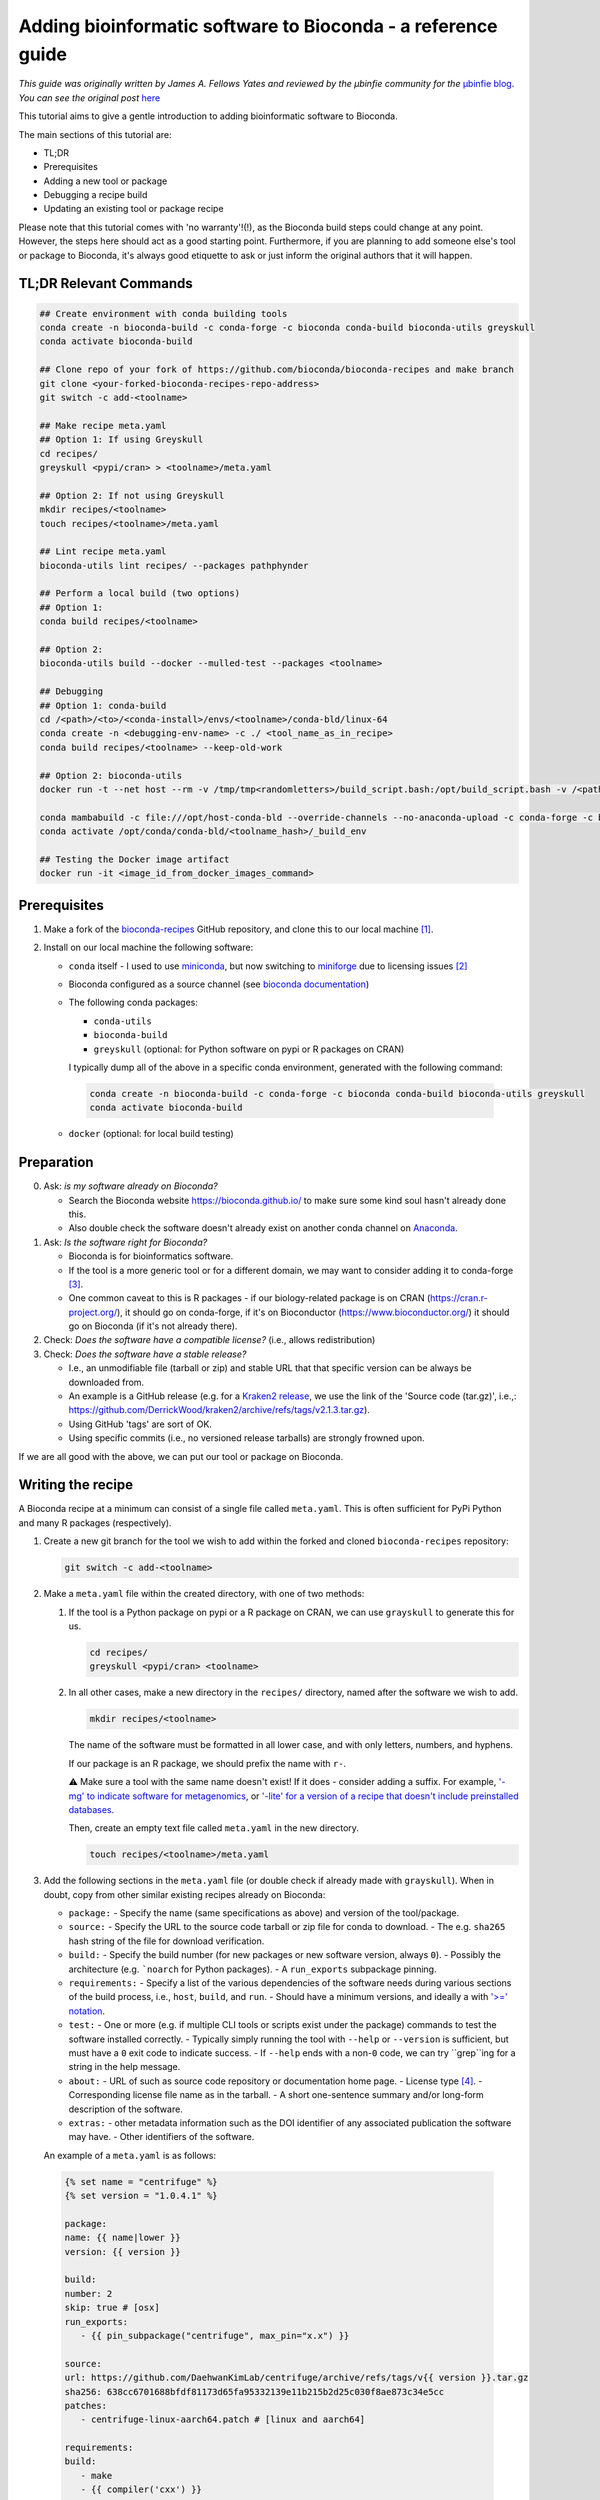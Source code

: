 Adding bioinformatic software to Bioconda - a reference guide
#############################################################

*This guide was originally written by James A. Fellows Yates and reviewed by the µbinfie community for the* `µbinfie blog <https://ubinfie.github.io/>`_. 
*You can see the original post* `here <https://ubinfie.github.io/2024/08/16/adding-to-bioconda-quickguide.html>`_

This tutorial aims to give a gentle introduction to adding bioinformatic software to Bioconda.

The main sections of this tutorial are:

- TL;DR
- Prerequisites
- Adding a new tool or package
- Debugging a recipe build
- Updating an existing tool or package recipe

Please note that this tutorial comes with 'no warranty'!(!), as the Bioconda build steps could change at any point.
However, the steps here should act as a good starting point.
Furthermore, if you are planning to add someone else's tool or package to Bioconda, it's always good etiquette to ask or just inform the original authors that it will happen.

TL;DR Relevant Commands
*****************

.. code-block:: bash

    ## Create environment with conda building tools
    conda create -n bioconda-build -c conda-forge -c bioconda conda-build bioconda-utils greyskull
    conda activate bioconda-build

    ## Clone repo of your fork of https://github.com/bioconda/bioconda-recipes and make branch
    git clone <your-forked-bioconda-recipes-repo-address>
    git switch -c add-<toolname>

    ## Make recipe meta.yaml
    ## Option 1: If using Greyskull
    cd recipes/
    greyskull <pypi/cran> > <toolname>/meta.yaml

    ## Option 2: If not using Greyskull
    mkdir recipes/<toolname>
    touch recipes/<toolname>/meta.yaml

    ## Lint recipe meta.yaml
    bioconda-utils lint recipes/ --packages pathphynder

    ## Perform a local build (two options)
    ## Option 1:
    conda build recipes/<toolname>

    ## Option 2:
    bioconda-utils build --docker --mulled-test --packages <toolname>

    ## Debugging
    ## Option 1: conda-build
    cd /<path>/<to>/<conda-install>/envs/<toolname>/conda-bld/linux-64
    conda create -n <debugging-env-name> -c ./ <tool_name_as_in_recipe>
    conda build recipes/<toolname> --keep-old-work

    ## Option 2: bioconda-utils
    docker run -t --net host --rm -v /tmp/tmp<randomletters>/build_script.bash:/opt/build_script.bash -v /<path>/<to>/<conda-install>/envs/<toolname>/conda-bld/:/opt/host-conda-bld -v /<path>/<to>/<recipes_local_clone>/recipes/<toolname>:/opt/recipe -e LC_ADDRESS=en_GB.UTF-8 -e LC_NAME=en_GB.UTF-8 -e LC_MONETARY=en_GB.UTF-8 -e LC_PAPER=en_GB.UTF-8 -e LANG=en_GB.UTF-8 -e LC_IDENTIFICATION=en_GB.UTF-8 -e LC_TELEPHONE=en_GB.UTF-8 -e LC_MEASUREMENT=en_GB.UTF-8 -e LC_TIME=en_GB.UTF-8 -e LC_NUMERIC=en_GB.UTF-8 -e HOST_USER_ID=1000 quay.io/bioconda/bioconda-utils-build-env-cos7:2.11.1 bash

    conda mambabuild -c file:///opt/host-conda-bld --override-channels --no-anaconda-upload -c conda-forge -c bioconda -c defaults -e /opt/host-conda-bld/conda_build_config_0_-e_conda_build_config.yaml -e /opt/host-conda-bld/conda_build_config_1_-e_bioconda_utils-conda_build_config.yaml /opt/recipe/meta.yaml 2>&1
    conda activate /opt/conda/conda-bld/<toolname_hash>/_build_env

    ## Testing the Docker image artifact
    docker run -it <image_id_from_docker_images_command>


Prerequisites
*************

1. Make a fork of the `bioconda-recipes <https://github.com/bioconda/bioconda-recipes/>`_ GitHub repository, and clone this to our local machine [1]_.

2. Install on our local machine the following software:

   - ``conda`` itself
     - I used to use `miniconda <https://docs.anaconda.com/miniconda/miniconda-other-installer-links/>`_, but now switching to `miniforge <https://conda-forge.org/miniforge/>`_ due to licensing issues [2]_
   - Bioconda configured as a source channel (see `bioconda documentation <https://bioconda.github.io/#usage>`_)
   - The following conda packages:

     - ``conda-utils``
     - ``bioconda-build``
     - ``greyskull`` (optional: for Python software on pypi or R packages on CRAN)

     I typically dump all of the above in a specific conda environment, generated with the following command:

    .. code-block:: bash 

        conda create -n bioconda-build -c conda-forge -c bioconda conda-build bioconda-utils greyskull
        conda activate bioconda-build

   - ``docker`` (optional: for local build testing)

Preparation
***********

0. Ask: *is my software already on Bioconda?*

   - Search the Bioconda website `https://bioconda.github.io/ <https://bioconda.github.io/>`_ to make sure some kind soul hasn't already done this.
   - Also double check the software doesn't already exist on another conda channel on `Anaconda <https://anaconda.org/>`_.

1. Ask: *Is the software right for Bioconda?*

   - Bioconda is for bioinformatics software.
   - If the tool is a more generic tool or for a different domain, we may want to consider adding it to conda-forge [3]_.
   - One common caveat to this is R packages - if our biology-related package is on CRAN (`https://cran.r-project.org/ <https://cran.r-project.org/>`_), it should go on conda-forge, if it's on Bioconductor (`https://www.bioconductor.org/ <https://www.bioconductor.org/>`_) it should go on Bioconda (if it's not already there).

2. Check: *Does the software have a compatible license?* (i.e., allows redistribution)

3. Check: *Does the software have a stable release?*

   - I.e., an unmodifiable file (tarball or zip) and stable URL that that specific version can be always be downloaded from.
   - An example is a GitHub release (e.g. for a `Kraken2 release <https://github.com/DerrickWood/kraken2/releases/tag/v2.1.3>`_, we use the link of the 'Source code (tar.gz)', i.e.,: `https://github.com/DerrickWood/kraken2/archive/refs/tags/v2.1.3.tar.gz <https://github.com/DerrickWood/kraken2/archive/refs/tags/v2.1.3.tar.gz>`_).
   - Using GitHub 'tags' are sort of OK.
   - Using specific commits (i.e., no versioned release tarballs) are strongly frowned upon.

If we are all good with the above, we can put our tool or package on Bioconda.

Writing the recipe
******************

A Bioconda recipe at a minimum can consist of a single file called ``meta.yaml``.
This is often sufficient for PyPi Python and many R packages (respectively).

1. Create a new git branch for the tool we wish to add within the forked and cloned ``bioconda-recipes`` repository:

   .. code-block:: bash
   
    git switch -c add-<toolname>
   

2. Make a ``meta.yaml`` file within the created directory, with one of two methods:

   1. If the tool is a Python package on pypi or a R package on CRAN, we can use ``grayskull`` to generate this for us.

      .. code-block:: bash
        
        cd recipes/
        greyskull <pypi/cran> <toolname>


   2. In all other cases, make a new directory in the ``recipes/`` directory, named after the software we wish to add.

      .. code-block:: bash
      
        mkdir recipes/<toolname>
      

      The name of the software must be formatted in all lower case, and with only letters, numbers, and hyphens.

      If our package is an R package, we should prefix the name with ``r-``.

      ⚠ Make sure a tool with the same name doesn't exist!
      If it does - consider adding a suffix.
      For example, `'-mg' to indicate software for metagenomics <https://github.com/bioconda/bioconda-recipes/blob/master/recipes/metawrap-mg/meta.yaml>`_, or `'-lite' for a version of a recipe that doesn't include preinstalled databases <https://github.com/bioconda/bioconda-recipes/blob/master/recipes/antismash-lite/meta.yaml>`_.

      Then, create an empty text file called ``meta.yaml`` in the new directory.

      .. code-block:: bash
        
        touch recipes/<toolname>/meta.yaml


3. Add the following sections in the ``meta.yaml`` file (or double check if already made with ``grayskull``).
   When in doubt, copy from other similar existing recipes already on Bioconda:

   - ``package:``
     - Specify the name (same specifications as above) and version of the tool/package.
   - ``source:``
     - Specify the URL to the source code tarball or zip file for conda to download.
     - The e.g. ``sha265`` hash string of the file for download verification.
   - ``build:``
     - Specify the build number (for new packages or new software version, always ``0``).
     - Possibly the architecture (e.g. ```noarch`` for Python packages).
     - A ``run_exports`` subpackage pinning.
   - ``requirements:``
     - Specify a list of the various dependencies of the software needs during various sections of the build process, i.e., ``host``, ``build``, and ``run``.
     - Should have a minimum versions, and ideally a with `'>=' notation <https://docs.conda.io/projects/conda-build/en/latest/resources/package-spec.html#id3>`_.
   - ``test:``
     - One or more (e.g. if multiple CLI tools or scripts exist under the package) commands to test the software installed correctly.
     - Typically simply running the tool with ``--help`` or ``--version`` is sufficient, but must have a ``0`` exit code to indicate success.
     - If ``--help`` ends with a non-``0`` code, we can try ``grep``ing for a string in the help message.
   - ``about:``
     - URL of such as source code repository or documentation home page.
     - License type [4]_.
     - Corresponding license file name as in the tarball.
     - A short one-sentence summary and/or long-form description of the software.
   - ``extras:``
     - other metadata information such as the DOI identifier of any associated publication the software may have.
     - Other identifiers of the software.

   An example of a ``meta.yaml`` is as follows:

 .. code-block:: yaml

   {% set name = "centrifuge" %}
   {% set version = "1.0.4.1" %}

   package:
   name: {{ name|lower }}
   version: {{ version }}

   build:
   number: 2
   skip: true # [osx]
   run_exports:
      - {{ pin_subpackage("centrifuge", max_pin="x.x") }}

   source:
   url: https://github.com/DaehwanKimLab/centrifuge/archive/refs/tags/v{{ version }}.tar.gz
   sha256: 638cc6701688bfdf81173d65fa95332139e11b215b2d25c030f8ae873c34e5cc
   patches:
      - centrifuge-linux-aarch64.patch # [linux and aarch64]

   requirements:
   build:
      - make
      - {{ compiler('cxx') }}
   host:
      - zlib
   run:
      - zlib
      - perl
      - wget
      - tar
      - python

   test:
   commands:
      - centrifuge --help

   about:
   home: https://github.com/DaehwanKimLab/centrifuge
   license: GPL-3.0-only
   license_file: LICENSE
   license_family: GPL3
   summary: 'Classifier for metagenomic sequences. Supports classifier scripts'

   extra:
   additional-platforms:
      - linux-aarch64
   identifiers:
      - biotools:Centrifuge
      - doi:10.1101/gr.210641.116

*A relatively simple example* `conda recipe example for Centrifuge <https://github.com/bioconda/bioconda-recipes/blob/b95f209b980339300b2fd84514a4912f6ad495e9/recipes/centrifuge/meta.yaml>`_, *based on the descriptions above.*

4. Lint our ``meta.yaml`` for any errors pertaining to Bioconda `linting guidelines <https://bioconda.github.io/contributor/linting.html>`_ (make sure we're in the root of the repository!).

    .. code-block:: bash

        bioconda-utils lint recipes/ --packages <toolname>

   If there are any errors, I recommend fixing them before proceeding, as getting the same errors during the Bioconda GitHub CI takes a long time (as we'll see later).
   In particular, the ``missing_run_exports`` is a new linting check that has been added recently, that many people are not aware of.
   To solve this one, look at recently merged recipes, as the PR template describes how to set this under 'Instructions for avoiding API, ABI, and CLI breakage issues', such as on this `pango-collapse PR <https://github.com/bioconda/bioconda-recipes/pull/50377>`_.

Writing a build script (optional)
*********************************

For some tools, we may also need to create a ``build.sh`` script [5]_ in the same directory alongside the ``meta.yaml`` file.

This is simply a shell script that is run during the build process after cloning of the source code.
The commands executed in this script are run in a specific build environment.

The purpose of this script varies, so I can't give a precise definition or explicit steps for writing one, but in my experience it is most often used in cases of:

- Tools that need to be compiled from source code (e.g. C++ tools and ``make install``).
- Tools that are simply just an executable binary that needs to be linked or copied to the ``bin/`` of the eventual conda environment (e.g. Java ``.jar`` files).
- Tools that have additional 'auxiliary' or 'helper' scripts outside of (and in addition to) the main tool that also need to be copied to the ``bin/`` of the eventual conda environment.
- Patching files to allow them to run (often for simple patching with e.g. ``sed``, more complex patching can use a git style ``patch`` file specified in the ``meta.yaml``).

  - Patching can be stuff like adding a ``shebang`` at the top of a file
  - Replacing hardcode paths or variables in ``make`` files etc.

- Tools that may require other files to be copied to other directories in the conda environment (e.g. databases).

You can see an example of a ``build.sh`` script below:

.. code-block:: bash

    #!/bin/bash

    set -xe

    export LDFLAGS="-L$PREFIX/lib"
    export CPATH=${PREFIX}/include

    mkdir -p $PREFIX/bin

    case $(uname -m) in
        aarch64)
            CXXFLAGS="${CXXFLAGS} -fsigned-char"
            ARCH_OPTS="SSE_FLAG= POPCNT_CAPABILITY=0"
            ;;
        *)
            ARCH_OPTS=""
            ;;
    esac

    make -j ${CPU_COUNT} CXX=$CXX RELEASE_FLAGS="$CXXFLAGS" ${ARCH_OPTS}
    make install prefix=$PREFIX

    cp evaluation/{centrifuge_evaluate.py,centrifuge_simulate_reads.py} $PREFIX/bin

*A relatively simple example* `build.sh script for Centrifuge <https://github.com/bioconda/bioconda-recipes/blob/b95f209b980339300b2fd84514a4912f6ad495e9/recipes/centrifuge/build.sh>`_, *based on the descriptions above. Here it includes both `make install` compilation examples with Bioconda C++ environment variables and copying of the additional auxiliary scripts to the `bin/` directory.*

However, as always, check other tools/packages for examples.

Examples of small ``build.sh`` scripts from the four examples above:

- `kallisto <https://github.com/bioconda/bioconda-recipes/blob/23fe8cc0729ff70883819a8d2b2fdfc4d1da1443/recipes/kallisto/build.sh>`_ (make install).
- `MALT <https://github.com/bioconda/bioconda-recipes/blob/23fe8cc0729ff70883819a8d2b2fdfc4d1da1443/recipes/malt/build.sh>`_ (java jar file).
- `metabinner <https://github.com/bioconda/bioconda-recipes/blob/23fe8cc0729ff70883819a8d2b2fdfc4d1da1443/recipes/metabinner/build.sh>`_ (auxiliary scripts).
- `phynder <https://github.com/bioconda/bioconda-recipes/blob/23fe8cc0729ff70883819a8d2b2fdfc4d1da1443/recipes/phynder/build.sh>`_ (patching).
- `grid <https://github.com/bioconda/bioconda-recipes/blob/23fe8cc0729ff70883819a8d2b2fdfc4d1da1443/recipes/grid/build.sh>`_ (database files).

To provide further guidance based on my experience:

The ``$PREFIX`` variable corresponds to the the root of the conda environment that eventually gets made on a users system when they install the conda package.
You can explore our own conda environments to see what the ``$PREFIX`` looks like by running ``conda env list`` to see all of our own conda environments, and changing into the one of the directory listed in there.
They often will look very similar to Unix root directories, with folders such as ``etc/``, ``bin/``, ``lib/``, ``share/``, etc.
for example, if we have an executable or scripts that need to go into ``bin/``, we must copy this into ``$PREFIX/bin``.
For some tools we may have to copy other files into other directories, such as databases [6]_, but this is less common.

Another tricky thing is compiling of C++ code, which can be a bit of a pain.
For reasons [7]_, we need to use specific variables that point to the non-standard (it seems) places that conda stores its libraries and headers.
These are described `here <https://bioconda.github.io/contributor/guidelines.html#c-c>`_, and in particular for `zlib <https://bioconda.github.io/contributor/troubleshooting.html#zlib-errors>`_.
You often will need to patch the ``make`` files and other compilation related scripts to use these variables, and also to use the ``--prefix=$PREFIX`` flag when running ``make install``.

For all of the above, regardless of language, I recommend looking at the the `contributor guidelines <https://bioconda.github.io/contributor/guidelines.html>`_.

Build testing
*************

Once we think we've got our ``meta.yaml`` and ``build.sh`` (if needed) files ready, we can now try to see if this works.

We have two options here, either:

- Test it locally (less slow, but may not perfectly replicate the build).
- Open the pull request onto the main ``bioconda-recipes`` repository and see if it passes the tests there (slow).

If we want to just let the Bioconda CI do the testing, skip to the [next section](#opening-the-pull-request).

Otherwise, in our Bioconda-build conda environment, we can run one of two options (in both cases from the root directory of our ``bioconda-recipes`` fork):

- The standard ``conda build`` command:

    .. code-block:: bash

        conda build recipes/<toolname>


- The ```bioconda-utils``` command, which should better replicate the CI environment and also gives us the Biocontainer Docker version of our conda environment (but requires Docker, and is slower):

  .. code-block:: bash

    bioconda-utils build --docker --mulled-test --packages <toolname>


Hopefully, if everything worked correctly the first time, we should have a successful build and we can proceed with submitting to bioconda.
If something goes wrong, see :doc:`/tutorials/2024-debugging-bioinformatic-software-to-bioconda` on debugging the Bioconda builds.

Regardless, in both local build approaches, these commands will dump a huge amount of output to the terminal, and if it fails, we'll have to trawl through it to debug it.

I generally find the ``bioconda-utils`` method is slightly easier to debug because of the use of colours in the logging, with added benefit of making it easier to check the Biocontainer Docker image that gets created, but which method is up to personal preference.

Opening the Pull Request
************************

Once we're happy with our recipe, we can open a pull request on the main ``bioconda-recipes`` repository on GitHub.

We can do this (if you're not too familiar with GitHub), by:

1. On your local repo, ``git add``ing the files you've added, commit, and push.
2. Go to the main ``bioconda-recipes`` repository on GitHub.
3. Switch to the Pull Requests tab.
4. Press the green 'New Pull Request' button.
5. In the top bar use the dropdowns to select our fork and branch (which should then be going *into* ``bioconda/bioconda-recipes`` and the ``master`` branch).
6. Make sure the title of the pull request is follows the recommendations, typically just ``Add [tool/package]`` or ``Update [tool/package]``.
7. Once we open the pull request, the Bioconda CI will run.

We can see the overall status of the checks near the bottom of the page below the 'Review required' message.
For most builds this currently happens away from GitHub on Microsoft Azure, and can take a while (sometimes up to 1 hour!) to complete (so be patient).

To get more information on the status of the CI test, and also logs, press 'details' next to one of the checks (it generally doesn't matter which one), then press the 'View more details on Azure Pipelines' link on the resulting page.

On the Azure website we should see a series of 'stages', that run in order. The tests that are run in these stages are:

1. ``lint``: checks we've not missed anything (e.g. the LICENSE).
2. ``test_linux``: that the recipe builds on a Linux system (i.e., doesn't error and the test command completes).
3. ``test_osx``: that the recipe builds on a macOS system (i.e., doesn't error and the test command completes).

A given stage has a completed (green tick), running (blue spinny icon), or failed (red cross) status.
If we click on any of the stages, we should see log files that similar or identical what we would do if we were building locally (see the tutorial :doc:`/tutorials/2024-debugging-bioinformatic-software-to-bioconda` for debugging advice, if we skipped local building).

If you get errors or something goes wrong, see :doc:`/tutorials/2024-debugging-bioinformatic-software-to-bioconda` on how to locally debug the Bioconda build.

Test driving the docker Biocontainer (optional)
***********************************************

If we used the ``bioconda-utils`` command to build our recipe, we can also optionally test the Biocontainer Docker image that was generated from the conda environment that was built.

If we did a local build, the Docker image is already on our own machine.

If we let the automated Bioconda CI do the testing on Azure, we can leave a comment with '@BiocondaBot please fetch artifacts' and this will generate a comment on the PR with two tables.
We can download the ``LinuxArtifacts.zip`` file from the top table (``Package(s) built are ready...``), unzip it and then run the command given in ``Docker image(s) built`` table to load the container.

Then for both local or GitHub build cases, we can just access the created Docker container by finding it in the the output of ``docker images``.
The image will be named something like ``quay.io/biocontainers/[toolname]``, and I typically run the following command to access container and run additional test commands or experiments within the container.

.. code-block:: bash

    docker run -it [image_id_from_docker_images_command]


This should dump us within a shell in the container so we can test commands etc. as we would with any other Docker container.

If something goes wrong here and you encounter issues with the build within the container, you can see :doc:`/tutorials/2024-debugging-bioinformatic-software-to-bioconda` to get tips and tricks how to manually re-build the recipe step-by-step.
Otherwise, if you're happy you can continue to finalise the PR in the next section.

Finalising the PR
*****************

If the CI on Microsoft Azure passes, then back on GitHub we can leave a comment in our PR saying '@BiocondaBot please add label'.
This will add a label to our PR indicating a Bioconda team member can review our recipe to ensure it matches the guidelines.
If they give an approval, they or we can merge our PR into the main ``bioconda-recipes`` repository!
We're now officially a Bioconda recipe maintainer 🎉.

Once the recipe is merged in, we can normally install the official version of our tool/package with conda within a few minutes.
At the same time, on merging, the auto-generated Docker Biocontainer gets uploaded to the Biocontainers ``quay.io`` repository.
For the Singularity version of the Docker container, this can take up to 24h before it's visible on the `Galaxy project's 'depot' <https://depot.galaxyproject.org/singularity/>`_.

Conclusion
**********

This guide hopefully has given you enough pointers on the steps required to *make* a recipe and submit your tool/package to Bioconda.

- To go through how to update an existing recipe, see the tutorial :doc:`/tutorials/2024-updating-bioinformatic-software-to-bioconda`.
- To go through how to manually debug the build process if things go wrong, see the tutorial :doc:`/tutorials/2024-debugging-bioinformatic-software-to-bioconda`.

As with all bioinformatics and software development in general, things rarely just 'work' straight out of the box.
My three biggest points of advice:

- Always copy and paste from other similar tools or packages on the Bioconda recipes repository.
- Take the time to read through the whole log messages (sometimes you can find critical clues hidden amongst the verbose information).
- Take the time to go step by step trying to follow exactly what Bioconda does during it's own building on Azure with local building.

I found by taking the time, I very quickly learnt common issues and how to solve them.
However, if you're really stuck (even after reading the third part of this guide), you can always ask the very friendly volunteer Bioconda team on the `Bioconda gitter/matrix channel <https://gitter.im/bioconda/Lobby>`_.

.. rubric:: Footnotes

.. [1] Note that conda-forge has a different system for adding packages!
.. [2] You can do a shallow clone ``git clone --depth 1``, to make the size of the cloned repo smaller on your machine. Thanks to @Wytamma for the tip!
.. [3] Various Bioconda documentation pages say we should use ``mamba``, but recent versions of conda include ``lib-mamba`` by default, so generally we can use standard ``conda``. But if you're having problems with things being very slow, try switching to ``mamba``.
.. [4] Possibly from a fixed list, and how to format these, I don't know... I just copy and paste from other recipes.
.. [5] I've noticed in a few more recent recipes that these commands can go within the ``meta.yaml`` itself `in an entry <https://docs.conda.io/projects/conda-build/en/stable/resources/define-metadata.html#script>`_ called ``script:`` under ``build:``, but I guess this only works for very simple commands...
.. [6] Even though I absolutely HATE this, as often it leads to gigantic multi-gigabyte conda environments which we can't use on small CI runners. Give me the choice where to store my databases already! Don't force me to place them in a specific place /rant.
.. [7] That I've never found a good explanation or documentation for.
